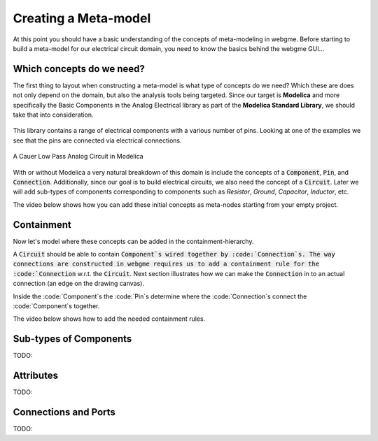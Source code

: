 Creating a Meta-model
======================
At this point you should have a basic understanding of the concepts of meta-modeling in webgme. Before starting to build
a meta-model for our electrical circuit domain, you need to know the basics behind the webgme GUI...

.. raw:: html

    <div style="position: relative; height: 0; overflow: hidden; max-width: 100%; height: auto; text-align: center;">
        <iframe width="560" height="315" src="https://www.youtube.com/embed/SddGyiYtJ34" frameborder="0" allowfullscreen></iframe>
    </div>


Which concepts do we need?
--------------------------
The first thing to layout when constructing a meta-model is what type of concepts do we need? Which these are does not only
depend on the domain, but also the analysis tools being targeted. Since our target is **Modelica** and more specifically the
Basic Components in the Analog Electrical library as part of the **Modelica Standard Library**, we should take that into consideration.

.. figure:: electrical_analog_modelica.png
    :align: center
    :scale: 80 %

        Electrical Analog components in Modelica


This library contains a range of electrical components with a various number of pins. Looking at one of the examples we
see that the pins are connected via electrical connections.

.. figure:: cauer_low_pass_modelica.png
    :align: center
    :scale: 80 %

    A Cauer Low Pass Analog Circuit in Modelica


With or without Modelica a very natural breakdown of this domain is include the concepts of a :code:`Component`, :code:`Pin`, and :code:`Connection`.
Additionally, since our goal is to build electrical circuits, we also need the concept of a :code:`Circuit`.
Later we will add sub-types of components corresponding to components such as `Resistor`, `Ground`, `Capacitor`, `Inductor`, etc.

The video below shows how you can add these initial concepts as meta-nodes starting from your empty project.

.. raw:: html

    <div style="position: relative; height: 0; overflow: hidden; max-width: 100%; height: auto; text-align: center;">
        <iframe width="560" height="315" src="https://www.youtube.com/embed/LbwlUVcgvBk" frameborder="0" allowfullscreen></iframe>
    </div>


Containment
----------------
Now let's model where these concepts can be added in the containment-hierarchy.

A :code:`Circuit` should be able to contain :code:`Component`s wired together by :code:`Connection`s. The way connections
are constructed in webgme requires us to add a containment rule for the :code:`Connection` w.r.t. the :code:`Circuit`. Next section illustrates how we can make the :code:`Connection` in to
an actual connection (an edge on the drawing canvas).

Inside the :code:`Component`s the :code:`Pin`s determine where the :code:`Connection`s connect the :code:`Component`s together.

The video below shows how to add the needed containment rules.

.. raw:: html

    <div style="position: relative; height: 0; overflow: hidden; max-width: 100%; height: auto; text-align: center;">
        <iframe width="560" height="315" src="https://www.youtube.com/embed/LbwlUVcgvBk" frameborder="0" allowfullscreen></iframe>
    </div>

Sub-types of Components
--------------------
TODO:

Attributes
----------------
TODO:

Connections and Ports
--------------------
TODO: